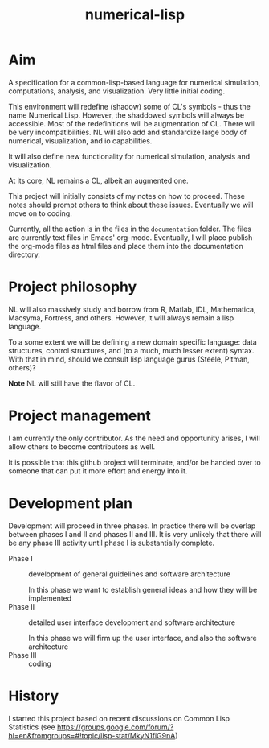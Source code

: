 #+title: numerical-lisp

* Aim
  
  A specification for a common-lisp-based language for numerical
  simulation, computations, analysis, and visualization.  Very little
  initial coding.

  This environment will redefine (shadow) some of CL's symbols - thus
  the name Numerical Lisp.  However, the shaddowed symbols will always
  be accessible.  Most of the redefinitions will be augmentation of
  CL.  There will be very incompatibilities.  NL will also add and
  standardize large body of numerical, visualization, and io
  capabilities.  

  It will also define new functionality for numerical simulation,
  analysis and visualization.

  At its core, NL remains a CL, albeit an augmented one.

  This project will initially consists of my notes on how to proceed.
  These notes should prompt others to think about these issues.
  Eventually we will move on to coding.

  Currently, all the action is in the files in the ~documentation~
  folder.  The files are currently text files in Emacs' org-mode.
  Eventually, I will place publish the org-mode files as html files
  and place them into the documentation directory.

* Project philosophy

  NL will also massively study and borrow from R, Matlab, IDL,
  Mathematica, Macsyma, Fortress, and others.  However, it will always
  remain a lisp language.
  
  To a some extent we will be defining a new domain specific language:
  data structures, control structures, and (to a much, much lesser
  extent) syntax.  With that in mind, should we consult lisp language
  gurus (Steele, Pitman, others)?

  *Note* NL will still have the flavor of CL.

* Project management

  I am currently the only contributor.  As the need and opportunity
  arises, I will allow others to become contributors as well.

  It is possible that this github project will terminate, and/or be
  handed over to someone that can put it more effort and energy into
  it.

* Development plan

  Development will proceed in three phases.  In practice there will be
  overlap between phases I and II and phases II and III.  It is very
  unlikely that there will be any phase III activity until phase I is
  substantially complete.


  - Phase I :: development of general guidelines and software architecture

	       In this phase we want to establish general ideas and
               how they will be implemented
  - Phase II :: detailed user interface development and software architecture

		In this phase we will firm up the user interface, and
                also the software architecture
  - Phase III :: coding



* History

  I started this project based on recent discussions on Common Lisp
  Statistics (see
  https://groups.google.com/forum/?hl=en&fromgroups=#!topic/lisp-stat/MkyN1fiG9nA)


